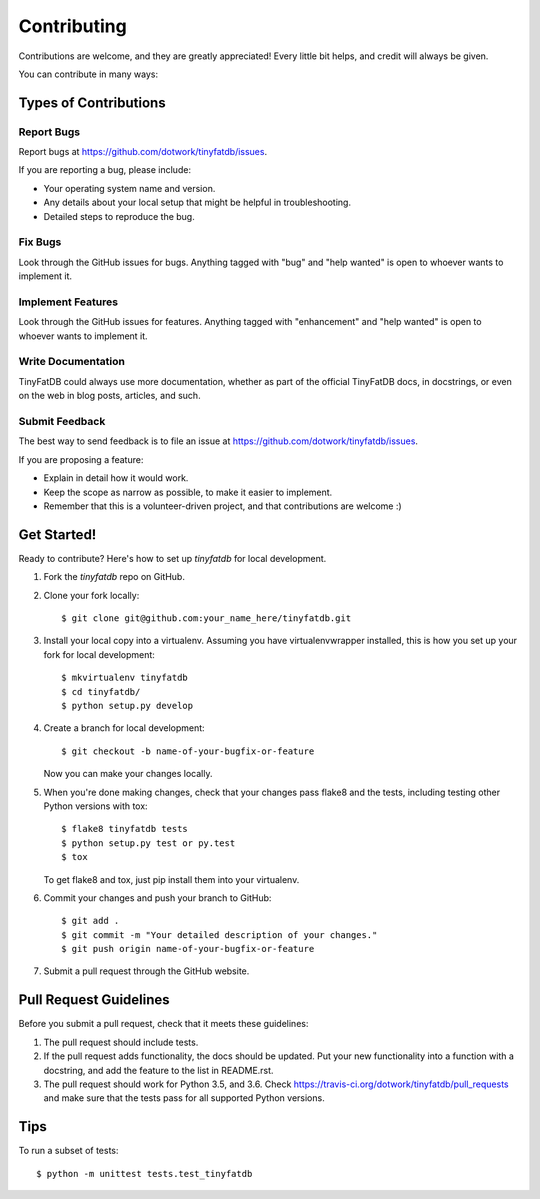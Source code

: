 .. highlight:: shell

============
Contributing
============

Contributions are welcome, and they are greatly appreciated! Every
little bit helps, and credit will always be given.

You can contribute in many ways:

Types of Contributions
----------------------

Report Bugs
~~~~~~~~~~~

Report bugs at https://github.com/dotwork/tinyfatdb/issues.

If you are reporting a bug, please include:

* Your operating system name and version.
* Any details about your local setup that might be helpful in troubleshooting.
* Detailed steps to reproduce the bug.

Fix Bugs
~~~~~~~~

Look through the GitHub issues for bugs. Anything tagged with "bug"
and "help wanted" is open to whoever wants to implement it.

Implement Features
~~~~~~~~~~~~~~~~~~

Look through the GitHub issues for features. Anything tagged with "enhancement"
and "help wanted" is open to whoever wants to implement it.

Write Documentation
~~~~~~~~~~~~~~~~~~~

TinyFatDB could always use more documentation, whether as part of the
official TinyFatDB docs, in docstrings, or even on the web in blog posts,
articles, and such.

Submit Feedback
~~~~~~~~~~~~~~~

The best way to send feedback is to file an issue at https://github.com/dotwork/tinyfatdb/issues.

If you are proposing a feature:

* Explain in detail how it would work.
* Keep the scope as narrow as possible, to make it easier to implement.
* Remember that this is a volunteer-driven project, and that contributions
  are welcome :)

Get Started!
------------

Ready to contribute? Here's how to set up `tinyfatdb` for local development.

1. Fork the `tinyfatdb` repo on GitHub.
2. Clone your fork locally::

    $ git clone git@github.com:your_name_here/tinyfatdb.git

3. Install your local copy into a virtualenv. Assuming you have virtualenvwrapper installed, this is how you set up your fork for local development::

    $ mkvirtualenv tinyfatdb
    $ cd tinyfatdb/
    $ python setup.py develop

4. Create a branch for local development::

    $ git checkout -b name-of-your-bugfix-or-feature

   Now you can make your changes locally.

5. When you're done making changes, check that your changes pass flake8 and the tests, including testing other Python versions with tox::

    $ flake8 tinyfatdb tests
    $ python setup.py test or py.test
    $ tox

   To get flake8 and tox, just pip install them into your virtualenv.

6. Commit your changes and push your branch to GitHub::

    $ git add .
    $ git commit -m "Your detailed description of your changes."
    $ git push origin name-of-your-bugfix-or-feature

7. Submit a pull request through the GitHub website.

Pull Request Guidelines
-----------------------

Before you submit a pull request, check that it meets these guidelines:

1. The pull request should include tests.
2. If the pull request adds functionality, the docs should be updated. Put
   your new functionality into a function with a docstring, and add the
   feature to the list in README.rst.
3. The pull request should work for Python 3.5, and 3.6. Check
   https://travis-ci.org/dotwork/tinyfatdb/pull_requests
   and make sure that the tests pass for all supported Python versions.

Tips
----

To run a subset of tests::


    $ python -m unittest tests.test_tinyfatdb
